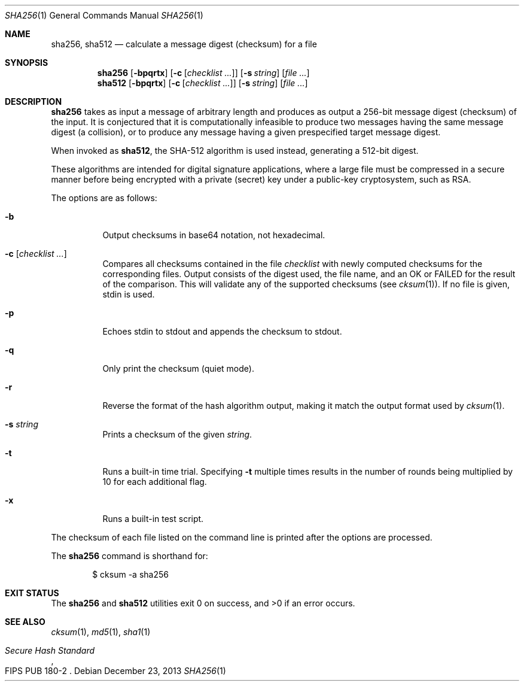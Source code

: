 .\"	$OpenBSD: sha256.1,v 1.6 2013/12/23 23:00:38 tedu Exp $
.\"
.\" Copyright (c) 2003, 2004, 2006 Todd C. Miller <Todd.Miller@courtesan.com>
.\"
.\" Permission to use, copy, modify, and distribute this software for any
.\" purpose with or without fee is hereby granted, provided that the above
.\" copyright notice and this permission notice appear in all copies.
.\"
.\" THE SOFTWARE IS PROVIDED "AS IS" AND THE AUTHOR DISCLAIMS ALL WARRANTIES
.\" WITH REGARD TO THIS SOFTWARE INCLUDING ALL IMPLIED WARRANTIES OF
.\" MERCHANTABILITY AND FITNESS. IN NO EVENT SHALL THE AUTHOR BE LIABLE FOR
.\" ANY SPECIAL, DIRECT, INDIRECT, OR CONSEQUENTIAL DAMAGES OR ANY DAMAGES
.\" WHATSOEVER RESULTING FROM LOSS OF USE, DATA OR PROFITS, WHETHER IN AN
.\" ACTION OF CONTRACT, NEGLIGENCE OR OTHER TORTIOUS ACTION, ARISING OUT OF
.\" OR IN CONNECTION WITH THE USE OR PERFORMANCE OF THIS SOFTWARE.
.\"
.\" Sponsored in part by the Defense Advanced Research Projects
.\" Agency (DARPA) and Air Force Research Laboratory, Air Force
.\" Materiel Command, USAF, under agreement number F39502-99-1-0512.
.\"
.Dd $Mdocdate: December 23 2013 $
.Dt SHA256 1
.Os
.Sh NAME
.Nm sha256 ,
.Nm sha512
.Nd calculate a message digest (checksum) for a file
.Sh SYNOPSIS
.Nm sha256
.Op Fl bpqrtx
.Op Fl c Op Ar checklist ...
.Op Fl s Ar string
.Op Ar
.Nm sha512
.Op Fl bpqrtx
.Op Fl c Op Ar checklist ...
.Op Fl s Ar string
.Op Ar
.Sh DESCRIPTION
.Nm
takes as input a message of arbitrary length and produces
as output a 256-bit message digest (checksum) of the input.
It is conjectured that it is computationally infeasible to produce
two messages having the same message digest (a collision),
or to produce any message having a given prespecified target message digest.
.Pp
When invoked as
.Nm sha512 ,
the SHA-512 algorithm is used instead, generating a 512-bit digest.
.Pp
These algorithms are intended for digital signature applications,
where a large file must be compressed in a secure manner before
being encrypted with a private (secret) key under a public-key
cryptosystem, such as RSA.
.Pp
The options are as follows:
.Bl -tag -width Ds
.It Fl b
Output checksums in base64 notation, not hexadecimal.
.It Fl c Op Ar checklist ...
Compares all checksums contained in the file
.Ar checklist
with newly computed checksums for the corresponding files.
Output consists of the digest used, the file name,
and an OK or FAILED for the result of the comparison.
This will validate any of the supported checksums (see
.Xr cksum 1 ) .
If no file is given, stdin is used.
.It Fl p
Echoes stdin to stdout and appends the
checksum to stdout.
.It Fl q
Only print the checksum (quiet mode).
.It Fl r
Reverse the format of the hash algorithm output, making
it match the output format used by
.Xr cksum 1 .
.It Fl s Ar string
Prints a checksum of the given
.Ar string .
.It Fl t
Runs a built-in time trial.
Specifying
.Fl t
multiple times results in the number of rounds being multiplied
by 10 for each additional flag.
.It Fl x
Runs a built-in test script.
.El
.Pp
The checksum of each file listed on the command line is printed
after the options are processed.
.Pp
The
.Nm
command is shorthand for:
.Bd -literal -offset indent
$ cksum -a sha256
.Ed
.Sh EXIT STATUS
The
.Nm sha256
and
.Nm sha512
utilities exit 0 on success,
and >0 if an error occurs.
.Sh SEE ALSO
.Xr cksum 1 ,
.Xr md5 1 ,
.Xr sha1 1
.Rs
.%T Secure Hash Standard
.%O FIPS PUB 180-2
.Re
